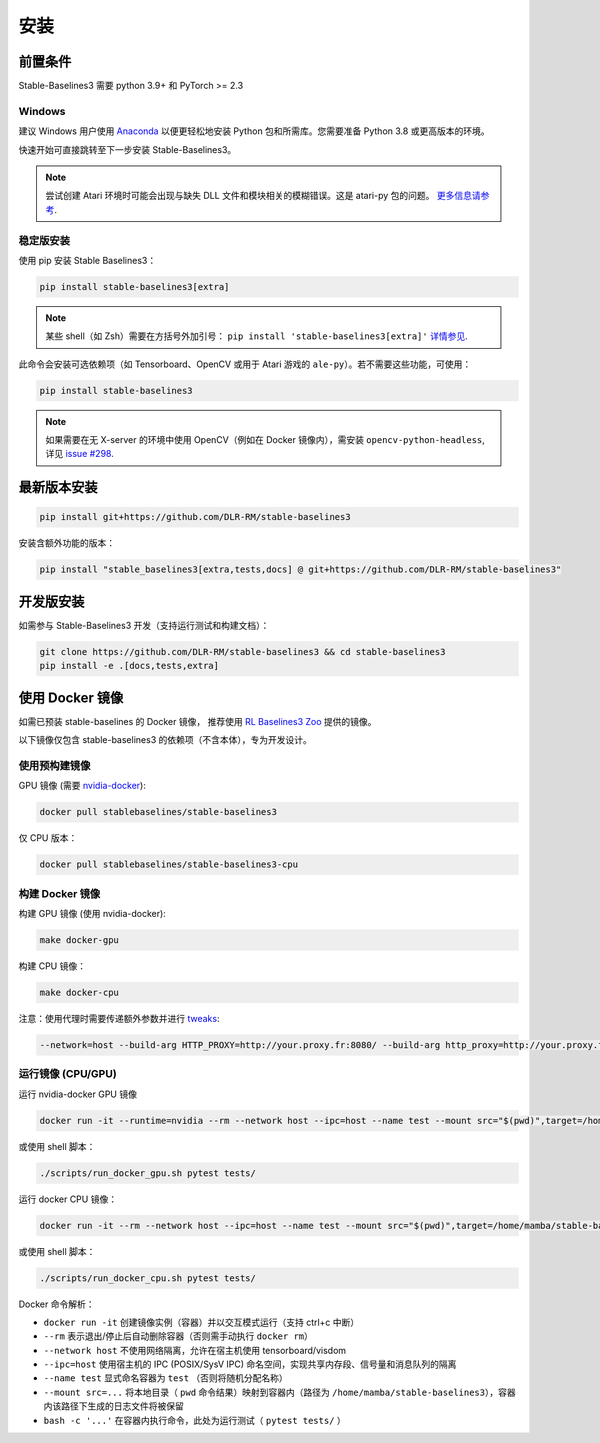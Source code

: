 .. _install:

安装
====


前置条件
--------

Stable-Baselines3 需要 python 3.9+ 和 PyTorch >= 2.3

Windows
~~~~~~~

建议 Windows 用户使用 `Anaconda <https://conda.io/docs/user-guide/install/windows.html>`_  以便更轻松地安装 Python 包和所需库。您需要准备 Python 3.8 或更高版本的环境。  

快速开始可直接跳转至下一步安装 Stable-Baselines3。

.. note::

	尝试创建 Atari 环境时可能会出现与缺失 DLL 文件和模块相关的模糊错误。这是 atari-py 包的问题。 `更多信息请参考 <https://github.com/openai/atari-py/issues/65>`_.


稳定版安装
~~~~~~~~~~
使用 pip 安装 Stable Baselines3：

.. code-block:: bash

    pip install stable-baselines3[extra]

.. note::
        某些 shell（如 Zsh）需要在方括号外加引号： ``pip install 'stable-baselines3[extra]'`` `详情参见 <https://stackoverflow.com/a/30539963>`_.


此命令会安装可选依赖项（如 Tensorboard、OpenCV 或用于 Atari 游戏的 ``ale-py``）。若不需要这些功能，可使用：

.. code-block:: bash

    pip install stable-baselines3


.. note::

  如果需要在无 X-server 的环境中使用 OpenCV（例如在 Docker 镜像内），需安装 ``opencv-python-headless``, 详见 `issue #298 <https://github.com/DLR-RM/stable-baselines3/issues/298>`_.


最新版本安装
------------

.. code-block:: bash

	pip install git+https://github.com/DLR-RM/stable-baselines3

安装含额外功能的版本：

.. code-block:: bash

  pip install "stable_baselines3[extra,tests,docs] @ git+https://github.com/DLR-RM/stable-baselines3"


开发版安装
----------

如需参与 Stable-Baselines3 开发（支持运行测试和构建文档）：

.. code-block:: bash

    git clone https://github.com/DLR-RM/stable-baselines3 && cd stable-baselines3
    pip install -e .[docs,tests,extra]


使用 Docker 镜像
----------------

如需已预装 stable-baselines 的 Docker 镜像，
推荐使用 `RL Baselines3 Zoo <https://github.com/DLR-RM/rl-baselines3-zoo>`_ 提供的镜像。

以下镜像仅包含 stable-baselines3 的依赖项（不含本体），专为开发设计。

使用预构建镜像
~~~~~~~~~~~~~

GPU 镜像 (需要 `nvidia-docker`_):

.. code-block:: bash

   docker pull stablebaselines/stable-baselines3

仅 CPU 版本：

.. code-block:: bash

   docker pull stablebaselines/stable-baselines3-cpu

构建 Docker 镜像
~~~~~~~~~~~~~~~~

构建 GPU 镜像 (使用 nvidia-docker):

.. code-block:: bash

   make docker-gpu

构建 CPU 镜像：

.. code-block:: bash

   make docker-cpu

注意：使用代理时需要传递额外参数并进行 `tweaks`_:

.. code-block:: bash

   --network=host --build-arg HTTP_PROXY=http://your.proxy.fr:8080/ --build-arg http_proxy=http://your.proxy.fr:8080/ --build-arg HTTPS_PROXY=https://your.proxy.fr:8080/ --build-arg https_proxy=https://your.proxy.fr:8080/

运行镜像 (CPU/GPU)
~~~~~~~~~~~~~~~~~~

运行 nvidia-docker GPU 镜像

.. code-block:: bash

   docker run -it --runtime=nvidia --rm --network host --ipc=host --name test --mount src="$(pwd)",target=/home/mamba/stable-baselines3,type=bind stablebaselines/stable-baselines3 bash -c 'cd /home/mamba/stable-baselines3/ && pytest tests/'

或使用 shell 脚本：

.. code-block:: bash

   ./scripts/run_docker_gpu.sh pytest tests/

运行 docker CPU 镜像：

.. code-block:: bash

   docker run -it --rm --network host --ipc=host --name test --mount src="$(pwd)",target=/home/mamba/stable-baselines3,type=bind stablebaselines/stable-baselines3-cpu bash -c 'cd /home/mamba/stable-baselines3/ && pytest tests/'

或使用 shell 脚本：

.. code-block:: bash

   ./scripts/run_docker_cpu.sh pytest tests/

Docker 命令解析：

-  ``docker run -it`` 创建镜像实例（容器）并以交互模式运行（支持 ctrl+c 中断） 
-  ``--rm`` 表示退出/停止后自动删除容器（否则需手动执行 ``docker rm``）
-  ``--network host`` 不使用网络隔离，允许在宿主机使用 tensorboard/visdom
-  ``--ipc=host`` 使用宿主机的 IPC (POSIX/SysV IPC) 命名空间，实现共享内存段、信号量和消息队列的隔离
-  ``--name test`` 显式命名容器为 ``test`` （否则将随机分配名称） 
-  ``--mount src=...`` 将本地目录（ ``pwd`` 命令结果）映射到容器内（路径为 ``/home/mamba/stable-baselines3``），容器内该路径下生成的日志文件将被保留  
-  ``bash -c '...'`` 在容器内执行命令，此处为运行测试（ ``pytest tests/`` ）

.. _nvidia-docker: https://github.com/NVIDIA/nvidia-docker
.. _tweaks: https://stackoverflow.com/questions/23111631/cannot-download-docker-images-behind-a-proxy